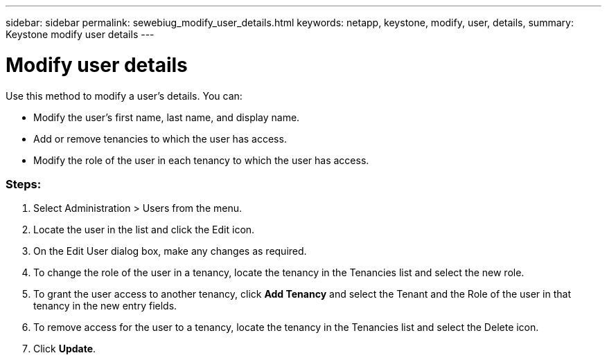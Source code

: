 ---
sidebar: sidebar
permalink: sewebiug_modify_user_details.html
keywords: netapp, keystone, modify, user, details,
summary: Keystone modify user details
---

= Modify user details
:hardbreaks:
:nofooter:
:icons: font
:linkattrs:
:imagesdir: ./media/

//
// This file was created with NDAC Version 2.0 (August 17, 2020)
//
// 2020-10-20 10:59:40.139556
//

[.lead]
Use this method to modify a user’s details. You can:

* Modify the user’s first name, last name, and display name.
* Add or remove tenancies to which the user has access.
* Modify the role of the user in each tenancy to which the user has access.

=== Steps:

. Select Administration > Users from the menu.
. Locate the user in the list and click the Edit icon.
. On the Edit User dialog box, make any changes as required.
. To change the role of the user in a tenancy, locate the tenancy in the Tenancies list and select the new role.
. To grant the user access to another tenancy, click *Add Tenancy* and select the Tenant and the Role of the user in that tenancy in the new entry fields.
. To remove access for the user to a tenancy, locate the tenancy in the Tenancies list and select the Delete icon.
. Click *Update*.

